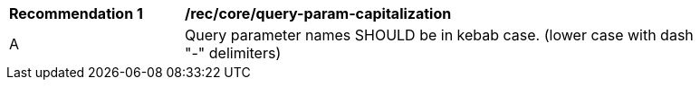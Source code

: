 [[rec_core_query-param-capitalization]]
[width="90%",cols="2,6a"]
|===
^|*Recommendation {counter:rec-id}* |*/rec/core/query-param-capitalization* 
^|A |Query parameter names SHOULD be in kebab case. (lower case with dash "-" delimiters)
|===
